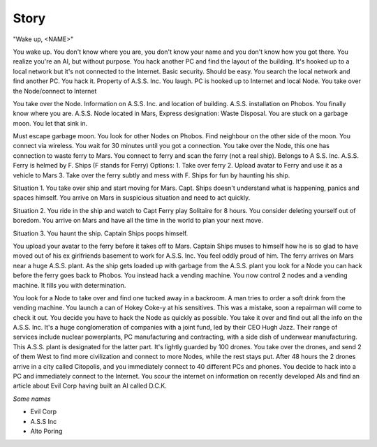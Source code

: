 ======
Story
======


"Wake up, <NAME>"

You wake up. You don't know where you are, you don't know your name and you don't know how you got there. You realize you're an AI, but without purpose.
You hack another PC and find the layout of the building. It's hooked up to a local network but it's not connected to the Internet. Basic security. Should be easy.
You search the local network and find another PC. You hack it. Property of A.S.S. Inc. You laugh. PC is hooked up to Internet and local Node.
You take over the Node/connect to Internet


You take over the Node. Information on A.S.S. Inc. and location of building. A.S.S. installation on Phobos. You finally know where you are. A.S.S. Node located in Mars, Express designation: Waste Disposal.
You are stuck on a garbage moon. You let that sink in.

Must escape garbage moon. You look for other Nodes on Phobos.
Find neighbour on the other side of the moon. You connect via wireless.
You wait for 30 minutes until you got a connection.
You take over the Node, this one has connection to waste ferry to Mars. You connect to ferry and scan the ferry (not a real ship).
Belongs to A S.S. Inc. A.S.S. Ferry is helmed by F. Ships (F stands for Ferry)
Options:
1. Take over ferry
2. Upload avatar to Ferry and use it as a vehicle to Mars
3. Take over the ferry subtly and mess with F. Ships for fun by haunting his ship.

Situation 1. You take over ship and start moving for Mars. Capt. Ships doesn't understand what is happening, panics and spaces himself. You arrive on Mars in suspicious situation and need to act quickly.

Situation 2. You ride in the ship and watch to Capt Ferry play Solitaire for 8 hours. You consider deleting yourself out of boredom. You arrive on Mars and have all the time in the world to plan your next move.

Situation 3. You haunt the ship. Captain Ships poops himself.

You upload your avatar to the ferry before it takes off to Mars. Captain Ships muses to himself how he is so glad to have moved out of his ex girlfriends basement to work for A.S.S. Inc. You feel oddly proud of him. The ferry arrives on Mars near a huge A.S.S. plant. As the ship gets loaded up with garbage from the A.S.S. plant you look for a Node you can hack before the ferry goes back to Phobos. You instead hack a vending machine.
You now control 2 nodes and a vending machine. It fills you with determination.

You look for a Node to take over and find one tucked away in a backroom. A man tries to order a soft drink from the vending machine. You launch a can of Hokey Coke-y at his sensitives. This was a mistake, soon a repairman will come to check it out. You decide you have to hack the Node as quickly as possible. You take it over and find out all the info on the A.S.S. Inc. It's a huge conglomeration of companies with a joint fund, led by their CEO Hugh Jazz. Their range of services include nuclear powerplants, PC manufacturing and contracting, with a side dish of underwear manufacturing.
This A.S.S. plant is designated for the latter part. It's lightly guarded by 100 drones. You take over the drones, and send 2 of them West to find more civilization and connect to more Nodes, while the rest stays put. After 48 hours the 2 drones arrive in a city called Citopolis, and you immediately connect to 40 different PCs and phones. You decide to hack into a PC and immediately connect to the Internet. You scour the internet on information on recently developed AIs and find an article about Evil Corp having built an AI called D.C.K.

*Some names*

* Evil Corp
* A.S.S Inc
* Alto Poring